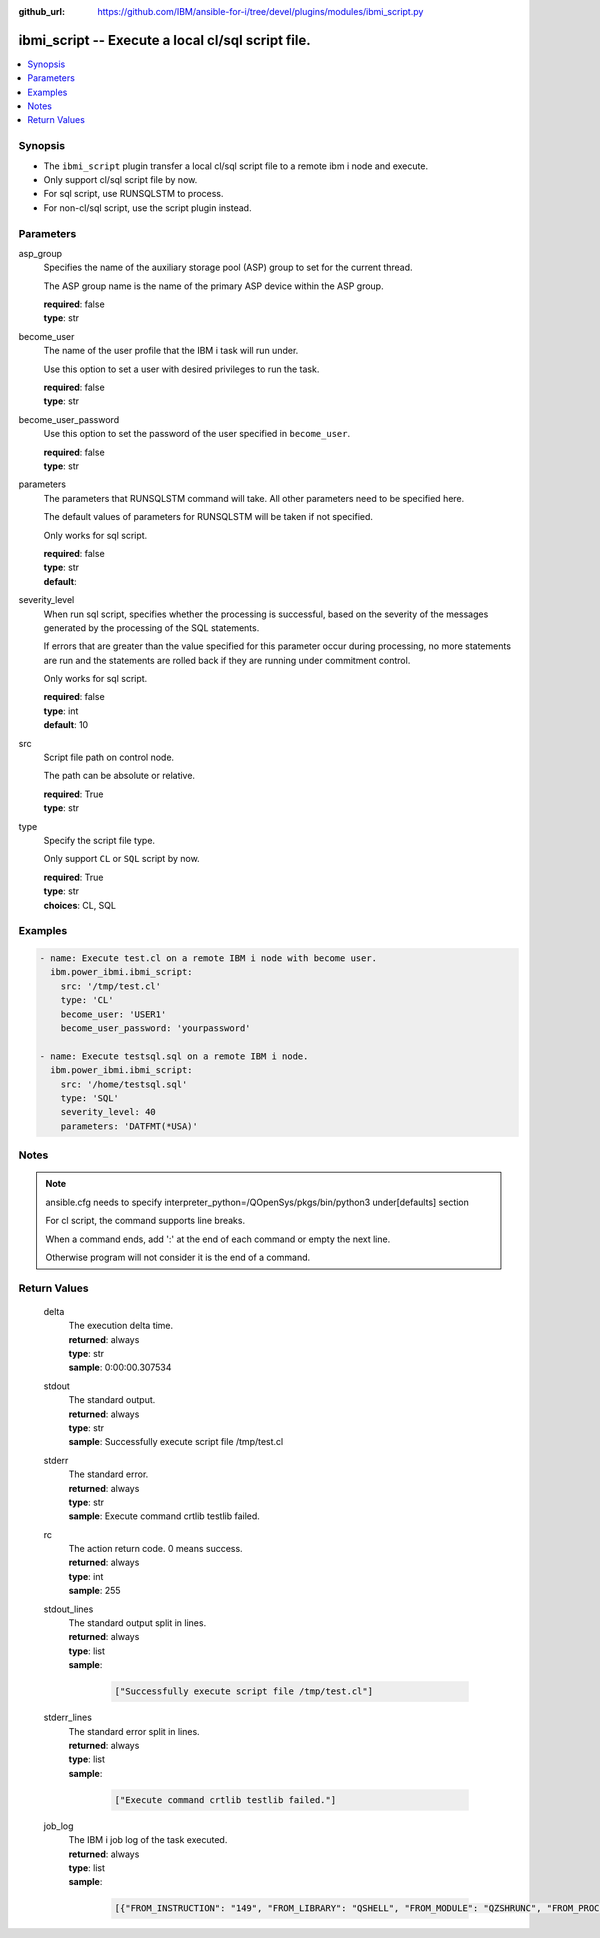
:github_url: https://github.com/IBM/ansible-for-i/tree/devel/plugins/modules/ibmi_script.py

.. _ibmi_script_module:


ibmi_script -- Execute a local cl/sql script file.
==================================================



.. contents::
   :local:
   :depth: 1


Synopsis
--------
- The ``ibmi_script`` plugin transfer a local cl/sql script file to a remote ibm i node and execute.
- Only support cl/sql script file by now.
- For sql script, use RUNSQLSTM to process.
- For non-cl/sql script, use the script plugin instead.





Parameters
----------


     
asp_group
  Specifies the name of the auxiliary storage pool (ASP) group to set for the current thread.

  The ASP group name is the name of the primary ASP device within the ASP group.


  | **required**: false
  | **type**: str


     
become_user
  The name of the user profile that the IBM i task will run under.

  Use this option to set a user with desired privileges to run the task.


  | **required**: false
  | **type**: str


     
become_user_password
  Use this option to set the password of the user specified in ``become_user``.


  | **required**: false
  | **type**: str


     
parameters
  The parameters that RUNSQLSTM command will take. All other parameters need to be specified here.

  The default values of parameters for RUNSQLSTM will be taken if not specified.

  Only works for sql script.


  | **required**: false
  | **type**: str
  | **default**:  


     
severity_level
  When run sql script, specifies whether the processing is successful, based on the severity of the messages generated by the processing of the SQL statements.

  If errors that are greater than the value specified for this parameter occur during processing, no more statements are run and the statements are rolled back if they are running under commitment control.

  Only works for sql script.


  | **required**: false
  | **type**: int
  | **default**: 10


     
src
  Script file path on control node.

  The path can be absolute or relative.


  | **required**: True
  | **type**: str


     
type
  Specify the script file type.

  Only support ``CL`` or ``SQL`` script by now.


  | **required**: True
  | **type**: str
  | **choices**: CL, SQL




Examples
--------

.. code-block:: yaml+jinja

   
   - name: Execute test.cl on a remote IBM i node with become user.
     ibm.power_ibmi.ibmi_script:
       src: '/tmp/test.cl'
       type: 'CL'
       become_user: 'USER1'
       become_user_password: 'yourpassword'

   - name: Execute testsql.sql on a remote IBM i node.
     ibm.power_ibmi.ibmi_script:
       src: '/home/testsql.sql'
       type: 'SQL'
       severity_level: 40
       parameters: 'DATFMT(*USA)'




Notes
-----

.. note::
   ansible.cfg needs to specify interpreter_python=/QOpenSys/pkgs/bin/python3 under[defaults] section

   For cl script, the command supports line breaks.

   When a command ends, add ':' at the end of each command or empty the next line.

   Otherwise program will not consider it is the end of a command.





  

Return Values
-------------


   
                              
       delta
        | The execution delta time.
      
        | **returned**: always
        | **type**: str
        | **sample**: 0:00:00.307534

            
      
      
                              
       stdout
        | The standard output.
      
        | **returned**: always
        | **type**: str
        | **sample**: Successfully execute script file /tmp/test.cl

            
      
      
                              
       stderr
        | The standard error.
      
        | **returned**: always
        | **type**: str
        | **sample**: Execute command crtlib testlib failed.

            
      
      
                              
       rc
        | The action return code. 0 means success.
      
        | **returned**: always
        | **type**: int
        | **sample**: 255

            
      
      
                              
       stdout_lines
        | The standard output split in lines.
      
        | **returned**: always
        | **type**: list      
        | **sample**:

              .. code-block::

                       ["Successfully execute script file /tmp/test.cl"]
            
      
      
                              
       stderr_lines
        | The standard error split in lines.
      
        | **returned**: always
        | **type**: list      
        | **sample**:

              .. code-block::

                       ["Execute command crtlib testlib failed."]
            
      
      
                              
       job_log
        | The IBM i job log of the task executed.
      
        | **returned**: always
        | **type**: list      
        | **sample**:

              .. code-block::

                       [{"FROM_INSTRUCTION": "149", "FROM_LIBRARY": "QSHELL", "FROM_MODULE": "QZSHRUNC", "FROM_PROCEDURE": "main", "FROM_PROGRAM": "QZSHRUNC", "FROM_USER": "TESTER", "MESSAGE_FILE": "QZSHMSGF", "MESSAGE_ID": "QSH0005", "MESSAGE_LIBRARY": "QSHELL", "MESSAGE_SECOND_LEVEL_TEXT": "", "MESSAGE_SUBTYPE": "", "MESSAGE_TEXT": "Command ended normally with exit status 0.", "MESSAGE_TIMESTAMP": "2020-05-27-16.17.43.738571", "MESSAGE_TYPE": "COMPLETION", "ORDINAL_POSITION": "13", "SEVERITY": "0", "TO_INSTRUCTION": "5829", "TO_LIBRARY": "QXMLSERV", "TO_MODULE": "PLUGILE", "TO_PROCEDURE": "ILECMDEXC", "TO_PROGRAM": "XMLSTOREDP"}]
            
      
        
